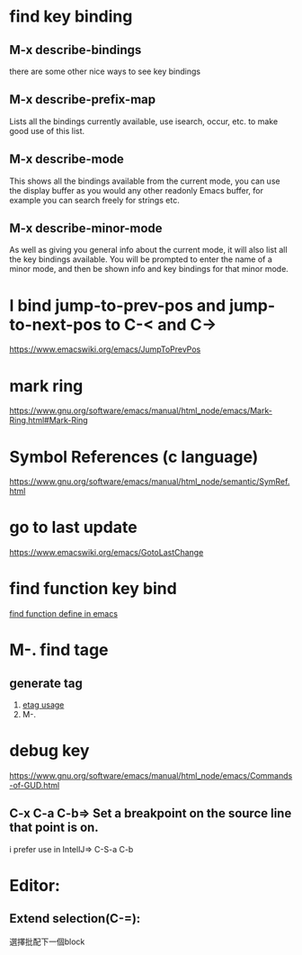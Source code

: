 * find key binding
** M-x describe-bindings
there are some other nice ways to see key bindings
** M-x describe-prefix-map
Lists all the bindings currently available, use isearch, occur, etc. to make good use of this list.
** M-x describe-mode
This shows all the bindings available from the current mode, you can use the display buffer as you would any other readonly Emacs buffer, for example you can search freely for strings etc.
** M-x describe-minor-mode
As well as giving you general info about the current mode, it will also list all the key bindings available.
You will be prompted to enter the name of a minor mode, and then be shown info and key bindings for that minor mode.

* I bind jump-to-prev-pos and jump-to-next-pos to C-< and C->
https://www.emacswiki.org/emacs/JumpToPrevPos

* mark ring
https://www.gnu.org/software/emacs/manual/html_node/emacs/Mark-Ring.html#Mark-Ring

* Symbol References (c language)
https://www.gnu.org/software/emacs/manual/html_node/semantic/SymRef.html
* go to last update
https://www.emacswiki.org/emacs/GotoLastChange
* find function key bind
  [[file:find_function.org][find function define in emacs]]

* M-. find tage
** generate tag 
1. [[https://www.gnu.org/software/emacs/manual/html_node/emacs/Create-Tags-Table.html][etag usage]]
2. M-.

* debug key
https://www.gnu.org/software/emacs/manual/html_node/emacs/Commands-of-GUD.html

** C-x C-a C-b=> Set a breakpoint on the source line that point is on.
i prefer use  in  IntellJ=> C-S-a  C-b


* Editor:
** Extend selection(C-=):
選擇批配下一個block
